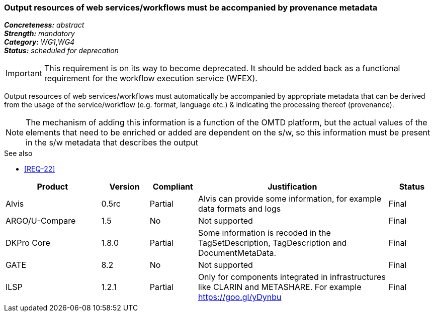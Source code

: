 === Output resources of web services/workflows must be accompanied by provenance metadata

[%hardbreaks]
[small]#*_Concreteness:_* __abstract__#
[small]#*_Strength:_* __mandatory__#
[small]#*_Category:_* __WG1__,__WG4__#
[small]#*_Status:_* __scheduled for deprecation__#

IMPORTANT: This requirement is on its way to become deprecated. It should be added back as a functional requirement for the workflow execution service (WFEX).

Output resources of web services/workflows must automatically be accompanied by appropriate metadata that can be derived from the usage of the service/workflow (e.g. format, language etc.) & indicating the processing thereof (provenance). 

NOTE: The mechanism of adding this information is a function of the OMTD platform, but the actual values of the elements that need to be enriched or added are dependent on the s/w, so this information must be present in the s/w metadata that describes the output

.See also
* <<REQ-22>>

[cols="2,1,1,4,1"]
|====
|Product|Version|Compliant|Justification|Status

| Alvis
| 0.5rc
| Partial
| Alvis can provide some information, for example data formats and logs
| Final

| ARGO/U-Compare
| 1.5
| No
| Not supported
| Final

| DKPro Core
| 1.8.0
| Partial
| Some information is recoded in the TagSetDescription, TagDescription and DocumentMetaData. 
| Final

| GATE
| 8.2
| No
| Not supported
| Final

| ILSP
| 1.2.1
| Partial
| Only for components integrated in infrastructures like CLARIN and METASHARE. For example https://goo.gl/yDynbu
| Final

|====
